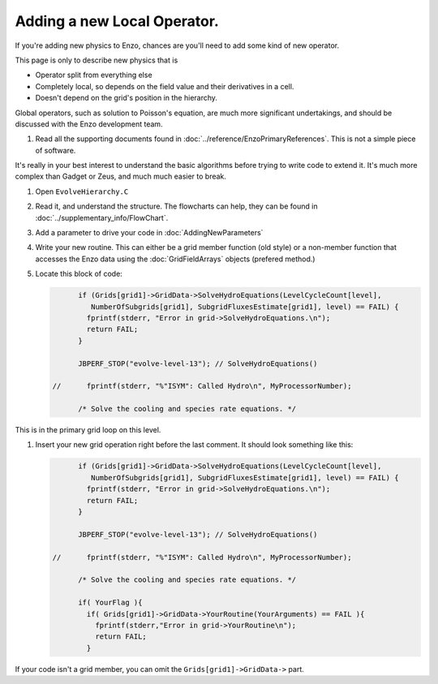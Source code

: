 .. _NewLocalOperator:

Adding a new Local Operator.
============================

If you're adding new physics to Enzo, chances are you'll need to
add some kind of new operator.

This page is only to describe new physics that is


-  Operator split from everything else
-  Completely local, so depends on the field value and their
   derivatives in a cell.
-  Doesn't depend on the grid's position in the hierarchy.

Global operators, such as solution to Poisson's equation, are much
more significant undertakings, and should be discussed with the
Enzo development team.


#. Read all the supporting documents found in
   :doc:`../reference/EnzoPrimaryReferences`.  This is not a simple
   piece of software.

It's really in your best interest to understand the basic
algorithms before trying to write code to extend it. It's much more
complex than Gadget or Zeus, and much much easier to break.


#. Open ``EvolveHierarchy.C``


#. Read it, and understand the structure. The flowcharts can help,
   they can be found in :doc:`../supplementary_info/FlowChart`.


#. Add a parameter to drive your code in :doc:`AddingNewParameters`


#. Write your new routine. This can either be a grid member function
   (old style) or a non-member function that accesses the Enzo data
   using the :doc:`GridFieldArrays` objects (prefered method.)


#. Locate this block of code:

   .. code-block:: c

             if (Grids[grid1]->GridData->SolveHydroEquations(LevelCycleCount[level],
                NumberOfSubgrids[grid1], SubgridFluxesEstimate[grid1], level) == FAIL) {
               fprintf(stderr, "Error in grid->SolveHydroEquations.\n");
               return FAIL;
             }
       
             JBPERF_STOP("evolve-level-13"); // SolveHydroEquations()
       
       //      fprintf(stderr, "%"ISYM": Called Hydro\n", MyProcessorNumber);
       
             /* Solve the cooling and species rate equations. */


This is in the primary grid loop on this level.


#. Insert your new grid operation right before the last comment. It
   should look something like this:
   
   .. code-block:: c

             if (Grids[grid1]->GridData->SolveHydroEquations(LevelCycleCount[level],
                NumberOfSubgrids[grid1], SubgridFluxesEstimate[grid1], level) == FAIL) {
               fprintf(stderr, "Error in grid->SolveHydroEquations.\n");
               return FAIL;
             }
       
             JBPERF_STOP("evolve-level-13"); // SolveHydroEquations()
       
       //      fprintf(stderr, "%"ISYM": Called Hydro\n", MyProcessorNumber);
       
             /* Solve the cooling and species rate equations. */
       
             if( YourFlag ){
               if( Grids[grid1]->GridData->YourRoutine(YourArguments) == FAIL ){
                 fprintf(stderr,"Error in grid->YourRoutine\n");
                 return FAIL;
               }


If your code isn't a grid member, you can omit the
``Grids[grid1]->GridData->`` part.


